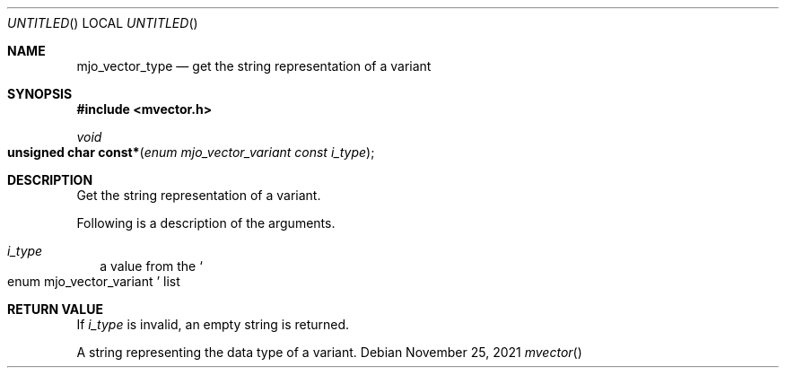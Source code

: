 .\"  Copyright (c) 2021 Mark J. Olesen
.\"
.\"  CC BY 4.0
.\"
.\"  This file is licensed under the Creative Commons Attribution 4.0 
.\"  International license.
.\"
.\"  You are free to:
.\"
.\"    Share --- copy and redistribute the material in any medium or format
.\" 
.\"    Adapt --- remix, transform, and build upon the material for any purpose,
.\"              even commercially
.\"
.\"  Under the following terms:
.\"
.\"    Attribution --- You must give appropriate credit, provide a link
.\"                    to the license, and indicate if changes were made. You
.\"                    may do so in any reasonable manner, but not in any way
.\"                    that suggests the licensor endorses you or your use.
.\"
.\"   Full text of this license can be found in 
.\"   '${MJO_EXTRA}/licenses/CC-BY-SA-4.0'or visit 
.\"   'http://creativecommons.org/licenses/by/4.0/' or send a letter 
.\"   to Creative Commons, PO Box 1866, Mountain View, CA 94042, USA.
.\"
.\"  This file is part of mjoextra library
.\"
.Dd November 25, 2021
.Os
.Dt mvector
.Sh NAME
.Nm mjo_vector_type
.Nd get the string representation of a variant
.Sh SYNOPSIS
.In mvector.h
.Ft void
.Fo "unsigned char const*"
.Fa "enum mjo_vector_variant const i_type"
.Fc
.Sh DESCRIPTION
Get the string representation of a variant.
.Pp
Following is a description of the arguments.
.Bl -tag -width 5
.It Fa i_type
a value from the 
.So enum mjo_vector_variant Sc
list
.El
.Sh RETURN VALUE
.Pp
If 
.Fa i_type
is invalid, an empty string is returned.
.Pp
A string representing the data type of a variant.
